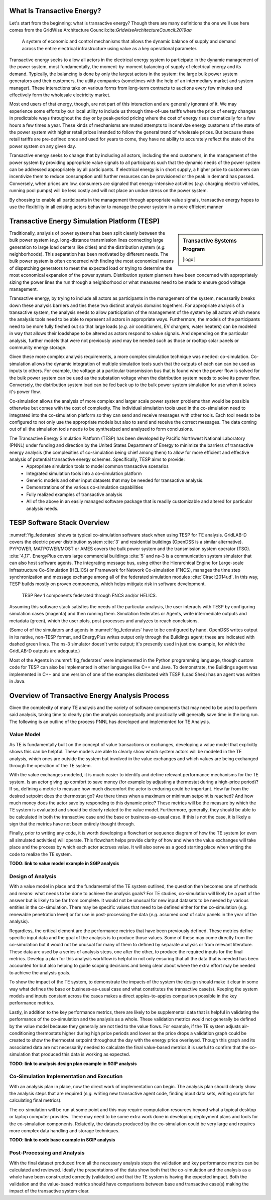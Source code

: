 .. role:: math(raw)
   :format: html latex
..


What Is Transactive Energy?
=====================================

Let's start from the beginning: what is transactive energy? Though there are many definitions the one we'll use here comes from the GridWise Architecture Council:cite:`GridwiseArchitectureCouncil:2019aa`
    
    A system of economic and control mechanisms that allows the dynamic balance of supply and demand across the entire electrical infrastructure using value as a key operational parameter.

Transactive energy seeks to allow all actors in the electrical energy system to participate in the dynamic management of the power system, most fundamentally, the moment-by-moment balancing of supply of electrical energy and its demand. Typically, the balancing is done by only the largest actors in the system: the large bulk power system generators and their customers, the utility companies (sometimes with the help of an intermediary market and system manager). These interactions take on various forms from long-term contracts to auctions every few minutes and effectively form the wholesale electricity market.

Most end users of that energy, though, are not part of this interaction and are generally ignorant of it. We may experience some efforts by our local utility to include us through time-of-use tariffs where the price of energy changes in predictable ways throughout the day or by peak-period pricing where the cost of energy rises dramatically for a few hours a few times a year. These kinds of mechanisms are muted attempts to incentivize energy customers of the state of the power system with higher retail prices intended to follow the general trend of wholesale prices. But because these retail tariffs are pre-defined once and used for years to come, they have no ability to accurately reflect the state of the power system on any given day.

Transactive energy seeks to change that by including all actors, including the end customers, in the management of the power system by providing appropriate value signals to all participants such that the dynamic needs of the power system can be addressed appropriately by all participants. If electrical energy is in short supply, a higher price to customers can incentivize them to reduce consumption until further resources can be provisioned or the peak in demand has passed. Conversely, when prices are low, consumers are signaled that energy-intensive activities (*e.g.* charging electric vehicles, running pool pumps) will be less costly and will not place an undue stress on the power system.

By choosing to enable all participants in the management through appropriate value signals, transactive energy hopes to use the flexibility in all existing actors behavior to manage the power system in a more efficient manner



Transactive Energy Simulation Platform (TESP)
======================================

.. sidebar:: Transactive Systems Program

  |logo|

Traditionally, analysis of power systems has been split cleanly between the bulk power system (*e.g.* long-distance transmission lines connecting large generation to large load centers like cities) and the distribution system (*e.g.* neighborhoods). This separation has been motivated by different needs. The bulk power system is often concerned with finding the most economical means of dispatching generators to meet the expected load or trying to determine the most economical expansion of the power system. Distribution system planners have been concerned with appropriately sizing the power lines the run through a neighborhood or what measures need to be made to ensure good voltage management.

Transactive energy, by trying to include all actors as participants in the management of the system, necessarily breaks down these analysis barriers and ties these two distinct analysis domains togethers. For appropriate analysis of a transactive system, the analysis needs to allow participation of the management of the system by all actors which means the analysis tools need to be able to represent all actors in appropriate ways. Furthermore, the models of the participants need to be more fully fleshed out so that large loads (*e.g.* air conditioners, EV chargers, water heaters) can be modeled in way that allows their loadshape to be altered as actors respond to value signals. And depending on the particular analysis, further models that were not previously used may be needed such as those or rooftop solar panels or community energy storage.

Given these more complex analysis requirements, a more complex simulation technique was needed: co-simulation. Co-simulation allows the dynamic integration of multiple simulation tools such that the outputs of each can can be used as inputs to others. For example, the voltage at a particular transmission bus that is found when the power flow is solved for the bulk power system can be used as the substation voltage when the distribution system needs to solve its power flow. Conversely, the distribution system load can be fed back up to the bulk power system simulation for use when it solves it's power flow.

Co-simulation allows the analysis of more complex and larger scale power system problems than would be possible otherwise but comes with the cost of complexity. The individual simulation tools used in the co-simulation need to integrated into the co-simulation platform so they can send and receive messages with other tools. Each tool needs to be configured to not only use the appropriate models but also to send and receive the correct messages. The data coming out of all the simulation tools needs to be synthesized and analyzed to form conclusions.

The Transactive Energy Simulation Platform (TESP) has been developed by Pacific Northwest National Laboratory (PNNL) under funding and direction by the United States Department of Energy to minimize the barriers of transactive energy analysis (the complexities of co-simulation being chief among them) to allow for more efficient and effective analysis of potential transactive energy schemes. Specifically, TESP aims to provide:
    - Appropriate simulation tools to model common transactive scenarios
    - Integrated simulation tools into a co-simulation platform
    - Generic models and other input datasets that may be needed for transactive analysis.
    - Demonstrations of the various co-simulation capabilities
    - Fully realized examples of transactive analysis
    - All of the above in an easily managed software package that is readily customizable and altered for particular analysis needs.



TESP Software Stack Overview
============================

:numref:`fig_federates` shows ta typical co-simulation software stack when using TESP for TE analysis.  
GridLAB-D covers the electric power distribution system :cite:`3` and residential
buildings (OpenDSS is a similar alternative). 
PYPOWER, MATPOWER/MOST or AMES covers the bulk power system and the transmission system operator (TSO). 
:cite:`4,17`. 
EnergyPlus covers large commercial buildings :cite:`5` and ns-3 is a communication
system simulator that can also host software agents. The integrating message
bus, using either the Hierarchical Engine for Large-scale Infrastructure Co-Simulation 
(HELICS) or Framework 
for Network Co-simulation (FNCS), manages the time step synchronization and 
message exchange among all of the federated simulation modules :cite:`Ciraci:2014ud`.  
In this way, TESP builds mostly on proven components, 
which helps mitigate risk in software development. 

.. figure:: ./media/Federates.png
	:name: fig_federates

	TESP Rev 1 components federated through FNCS and/or HELICS.

Assuming this software stack satisfies the needs of the particular analysis, the user interacts with TESP by configuring simulation cases (magenta) and 
then running them.  Simulation federates or Agents, write intermediate outputs
and metadata (green), which the user plots, post-processes and analyzes to
reach conclusions. 

(Some of of the simulators and agents in :numref:`fig_federates` have to be configured
by hand. OpenDSS writes output in its native, non-TESP format, and EnergyPlus writes
output only through the Buildings agent; these are indicated with dashed green lines.
The ns-3 simulator doesn't write output; it's presently used in just one example, for
which the GridLAB-D outputs are adequate.)

Most of the Agents in :numref:`fig_federates` were implemented in the Python 
programming language, though custom code for TESP can also be implemented in other languages like C++
and Java. To demonstrate, the Buildings agent was implemented in C++ and
one version of one of the examples distributed with TESP (Load Shed) has an agent was written in Java. 



Overview of Transactive Energy Analysis Process
===============================================

Given the complexity of many TE analysis and the variety of software components that may need to be used to perform said analysis, taking time to clearly plan the analysis conceptually and practically will generally save time in the long run. The following is an outline of the process PNNL has developed and implemented for TE Analysis.


Value Model
-----------

As TE is fundamentally built on the concept of value transactions or exchanges, developing a value model that explicitly shows this can be helpful. These models are able to clearly show which system actors will be modeled in the TE analysis, which ones are outside the system but involved in the value exchanges and which values are being exchanged through the operation of the TE system. 

With the value exchanges modeled, it is much easier to identify and define relevant performance mechanisms for the TE system. Is an actor giving up comfort to save money (for example by adjusting a thermostat during a high-price period)? If so, defining a metric to measure how much discomfort the actor is enduring could be important. How far from the desired setpoint does the thermostat go? Are there times when a maximum or minimum setpoint is reached? And how much money does the actor save by responding to this dynamic price? These metrics will be the measure by which the TE system is evaluated and should be clearly related to the value model. Furthermore, generally, they should be able to be calculated in both the transactive case and the base or business-as-usual case. If this is not the case, it is likely a sign that the metrics have not been entirely thought through.

Finally, prior to writing any code, it is worth developing a flowchart or sequence diagram of how the TE system (or even all simulated activities) will operate. This flowchart helps provide clarity of how and when the value exchanges will take place and the process by which each actor accrues value. It will also serve as a good starting place when writing the code to realize the TE system.

**TODO: link to value model example in SGIP analysis**

Design of Analysis
------------------

With a value model in place and the fundamental of the TE system outlined, the question then becomes one of methods and means: what needs to be done to achieve the analysis goals? For TE studies, co-simulation will likely be a part of the answer but is likely to be far from complete. It would not be unusual for new input datasets to be needed by various entities in the co-simulation. There may be specific values that need to be defined either for the co-simulation (*e.g.* renewable penetration level) or for use in post-processing the data (*e.g.* assumed cost of solar panels in the year of the analysis).

Regardless, the critical element are the performance metrics that have been previously defined. These metrics define specific input data and the goal of the analysis is to produce those values. Some of these may come directly from the co-simulation but it would not be unusual for many of them to defined by separate analysis or from relevant literature. These data are used by a series of analysis steps, one after the other, to produce the required inputs for the final metrics. Develop a plan for this analysis workflow is helpful in not only ensuring that all the data that is needed has been accounted for but also helping to guide scoping decisions and being clear about where the extra effort may be needed to achieve the analysis goals.

To show the impact of the TE system, to demonstrate the impacts of the system the design should make it clear in some way what defines the base or business-as-usual case and what constitutes the transactive case(s). Keeping the system models and inputs constant across the cases makes a direct apples-to-apples comparison possible in the key performance metrics.

Lastly, in addition to the key performance metrics, there are likely to be supplemental data that is helpful in validating the performance of the co-simulation and the analysis as a whole. These validation metrics would not generally be defined by the value model because they generally are not tied to the value flows. For example, if the TE system adjusts air-conditioning thermostats higher during high price periods and lower as the price drops a validation graph could be created to show the thermostat setpoint throughout the day with the energy price overlayed. Though this graph and its associated data are not necessarily needed to calculate the final value-based metrics it is useful to confirm that the co-simulation that produced this data is working as expected.

**TODO: link to analysis design plan example in SGIP analysis**

Co-Simulation Implementation and Execution
------------------------------------------

With an analysis plan in place, now the direct work of implementation can begin. The analysis plan should clearly show the analysis steps that are required (*e.g.* writing new transactive agent code, finding input data sets, writing scripts for calculating final metrics).

The co-simulation will be run at some point and this may require computation resources beyond what a typical desktop or laptop computer provides. There may need to be some extra work done in developing deployment plans and tools for the co-simulation components. Relatedly, the datasets produced by the co-simulation could be very large and requires more complex data handling and storage techniques.

**TODO: link to code base example in SGIP analysis**

Post-Processing and Analysis
----------------------------

With the final dataset produced from all the necessary analysis steps the validation and key performance metrics can be calculated and reviewed. Ideally the presentations of the data show both that the co-simulation and the analysis as a whole have been constructed correctly (validation) and that the TE system is having the expected impact. Both the validation and the value-based metrics should have comparisons between base and transactive case(s) making the impact of the transactive system clear. 


